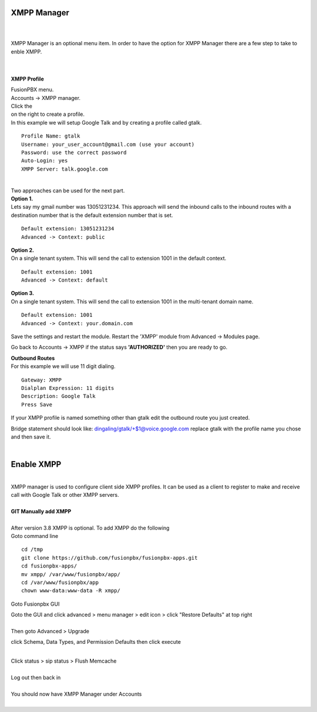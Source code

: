 ############
XMPP Manager
############

|

.. image:: ../_static/images/fusionpbx_xmpp.jpg
        :scale: 85%

|

| XMPP Manager is an optional menu item.  In order to have the option for XMPP Manager there are a few step to take to enble XMPP.

|

.. image:: ../_static/images/fusionpbx_xmpp1.jpg
        :scale: 85%

|

**XMPP Profile**

| FusionPBX menu.

| Accounts -> XMPP manager.

| Click the

.. image:: ../_static/images/plus.png
        :scale: 75%
        
| on the right to create a profile.         

| In this example we will setup Google Talk and by creating a profile called gtalk.

::

 Profile Name: gtalk
 Username: your_user_account@gmail.com (use your account)
 Password: use the correct password
 Auto-Login: yes
 XMPP Server: talk.google.com

|

.. image:: ../_static/images/fusionpbx_xmpp2.jpg
        :scale: 85%


| Two approaches can be used for the next part.

| **Option 1.**

| Lets say my gmail number was 13051231234. This approach will send the inbound calls to the inbound routes with a destination number that is the default extension number that is set.

::

 Default extension: 13051231234
 Advanced -> Context: public


| **Option 2.**

| On a single tenant system. This will send the call to extension 1001 in the default context.

::

 Default extension: 1001
 Advanced -> Context: default

| **Option 3.**

| On a single tenant system. This will send the call to extension 1001 in the multi-tenant domain name.

::

 Default extension: 1001
 Advanced -> Context: your.domain.com

| Save the settings and restart the module. Restart the 'XMPP' module from Advanced -> Modules page. 
Go back to Accounts -> XMPP if the status says **'AUTHORIZED'** then you are ready to go.

| **Outbound Routes**

| For this example we will use 11 digit dialing.

::

 Gateway: XMPP
 Dialplan Expression: 11 digits
 Description: Google Talk
 Press Save

| If your XMPP profile is named something other than gtalk edit the outbound route you just created.
Bridge statement should look like: dingaling/gtalk/+$1@voice.google.com replace gtalk with the profile name you chose and then save it.

|



############
Enable XMPP
############


|

| XMPP manager is used to configure client side XMPP profiles. It can be used as a client to register to make and receive call with Google Talk or other XMPP servers.

|

| **GIT Manually add XMPP**
|
| After version 3.8 XMPP is optional.  To add XMPP do the following

| Goto command line

::

 cd /tmp
 git clone https://github.com/fusionpbx/fusionpbx-apps.git 
 cd fusionpbx-apps/
 mv xmpp/ /var/www/fusionpbx/app/
 cd /var/www/fusionpbx/app
 chown www-data:www-data -R xmpp/



Goto Fusionpbx GUI

| Goto the GUI and click advanced > menu manager > edit icon > click "Restore Defaults" at top right
|

| Then goto Advanced > Upgrade
click Schema, Data Types, and Permission Defaults then click execute

|
| Click status > sip status > Flush Memcache

|
| Log out then back in

|
| You should now have XMPP Manager under Accounts

|

